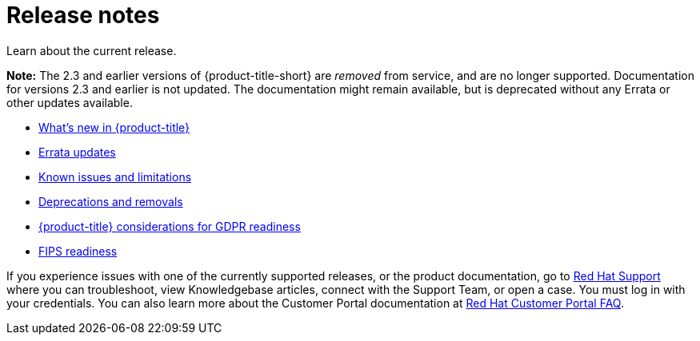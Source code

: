 [#release-notes]
= Release notes

Learn about the current release. 

*Note:* The 2.3 and earlier versions of {product-title-short} are _removed_ from service, and are no longer supported. Documentation for versions 2.3 and earlier is not updated. The documentation might remain available, but is deprecated without any Errata or other updates available.

* xref:../release_notes/whats_new.adoc#whats-new[What's new in {product-title}]
* xref:../release_notes/errata.adoc#errata-updates[Errata updates]
* xref:../release_notes/known_issues.adoc#known-issues[Known issues and limitations]
* xref:../release_notes/deprecate_remove.adoc#deprecations-removals[Deprecations and removals]
* xref:../release_notes/gdpr_readiness.adoc#red-hat-advanced-cluster-management-for-kubernetes-platform-considerations-for-gdpr-readiness[{product-title} considerations for GDPR readiness]
* xref:../release_notes/fips_readiness.adoc#fips-readiness[FIPS readiness]

If you experience issues with one of the currently supported releases, or the product documentation, go to https://www.redhat.com/en/services/support[Red Hat Support] where you can troubleshoot, view Knowledgebase articles, connect with the Support Team, or open a case. You must log in with your credentials.
You can also learn more about the Customer Portal documentation at https://access.redhat.com/articles/33844[Red Hat Customer Portal FAQ]. 
